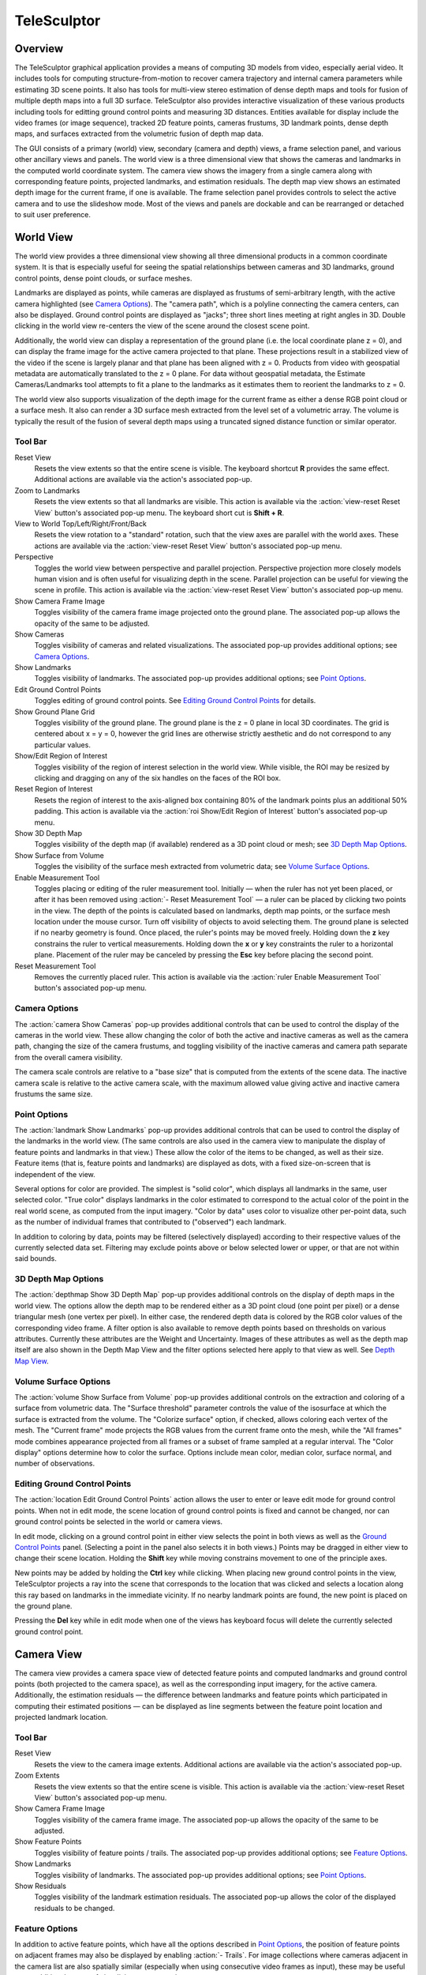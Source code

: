 .. _telesculptor:

.. |reset_view| image:: /../gui/icons/16x16/view-reset.png

.. |blank| image:: /../gui/icons/16x16/blank.png

.. |image| image:: /../gui/icons/16x16/image.png

.. |camera| image:: /../gui/icons/16x16/camera.png

.. |landmark| image:: /../gui/icons/16x16/landmark.png

.. |location| image:: /../gui/icons/16x16/location.png

.. |grid| image:: /../gui/icons/16x16/grid.png

.. |roi| image:: /../gui/icons/16x16/roi.png

.. |depthmap| image:: /../gui/icons/16x16/depthmap.png

.. |volume| image:: /../gui/icons/16x16/volume.png

.. |ruler| image:: /../gui/icons/16x16/ruler.png

.. |feature| image:: /../gui/icons/16x16/feature.png

.. |residual| image:: /../gui/icons/16x16/residual.png

.. |copy_location| image:: /../gui/icons/16x16/copy-location.png

.. |apply| image:: /../gui/icons/16x16/apply.png

.. |reset| image:: /../gui/icons/16x16/reset.png

.. |delete| image:: /../gui/icons/16x16/delete.png

.. |open| image:: /../gui/icons/16x16/open.png

.. |quit| image:: /../gui/icons/16x16/quit.png

.. |playback_play| image:: /../gui/icons/16x16/playback-play.png

.. |playback_loop| image:: /../gui/icons/16x16/playback-loop.png

.. |help_manual| image:: /../gui/icons/16x16/help-manual.png

.. |telesculptor| image:: /../gui/icons/16x16/telesculptor.png

===============================================================================
  TeleSculptor
===============================================================================

.. role:: f
   :class: math

Overview
========

The TeleSculptor graphical application provides a means of computing
3D models from video, especially aerial video. It includes tools for
computing structure-from-motion to recover camera trajectory and internal
camera parameters while estimating 3D scene points. It also has tools for
multi-view stereo estimation of dense depth maps and tools for fusion of
multiple depth maps into a full 3D surface. TeleSculptor also provides
interactive visualization of these various products including tools for
editting ground control points and measuring 3D distances. Entities available
for display include the video frames (or image sequence), tracked 2D feature
points, cameras frustums, 3D landmark points, dense depth maps, and surfaces
extracted from the volumetric fusion of depth map data.

The GUI consists of a primary (world) view, secondary (camera and depth) views,
a frame selection panel, and various other ancillary views and panels. The
world view is a three dimensional view that shows the cameras and landmarks in
the computed world coordinate system. The camera view shows the imagery from a
single camera along with corresponding feature points, projected landmarks, and
estimation residuals. The depth map view shows an estimated depth image for the
current frame, if one is available. The frame selection panel provides controls
to select the active camera and to use the slideshow mode. Most of the views
and panels are dockable and can be rearranged or detached to suit user
preference.

World View
==========

The world view provides a three dimensional view showing all three dimensional
products in a common coordinate system. It is that is especially useful for
seeing the spatial relationships between cameras and 3D landmarks, ground
control points, dense point clouds, or surface meshes.

Landmarks are displayed as points, while cameras are displayed as frustums of
semi-arbitrary length, with the active camera highlighted (see
`Camera Options`_). The "camera path", which is a polyline connecting the camera
centers, can also be displayed. Ground control points are displayed as "jacks";
three short lines meeting at right angles in 3D.  Double clicking in the world
view re-centers the view of the scene around the closest scene point.

Additionally, the world view can display a representation of the ground plane
(i.e. the local coordinate plane :f:`z = 0`), and can display the frame image
for the active camera projected to that plane. These projections result in a
stabilized view of the video if the scene is largely planar and that plane has
been aligned with :f:`z = 0`. Products from video with geospatial metadata are
automatically translated to the :f:`z = 0` plane. For data without geospatial
metadata, the Estimate Cameras/Landmarks tool attempts to fit a plane to the
landmarks as it estimates them to reorient the landmarks to :f:`z = 0`.

The world view also supports visualization of the depth image for the current
frame as either a dense RGB point cloud or a surface mesh. It also can render a
3D surface mesh extracted from the level set of a volumetric array. The volume
is typically the result of the fusion of several depth maps using a truncated
signed distance function or similar operator.

Tool Bar
--------

|reset_view| Reset View
  Resets the view extents so that the entire scene is visible. The keyboard
  shortcut **R** provides the same effect. Additional actions are available via
  the action's associated pop-up.

|blank| Zoom to Landmarks
  Resets the view extents so that all landmarks are visible. This action is
  available via the :action:`view-reset Reset View` button's associated pop-up
  menu.  The keyboard short cut is **Shift + R**.

|blank| View to World Top/Left/Right/Front/Back
  Resets the view rotation to a "standard" rotation, such that the view axes
  are parallel with the world axes. These actions are available via the
  :action:`view-reset Reset View` button's associated pop-up menu.

|blank| Perspective
  Toggles the world view between perspective and parallel projection.
  Perspective projection more closely models human vision and is often useful
  for visualizing depth in the scene. Parallel projection can be useful for
  viewing the scene in profile. This action is available via the
  :action:`view-reset Reset View` button's associated pop-up menu.

|image| Show Camera Frame Image
  Toggles visibility of the camera frame image projected onto the ground plane.
  The associated pop-up allows the opacity of the same to be adjusted.

|camera| Show Cameras
  Toggles visibility of cameras and related visualizations. The associated
  pop-up provides additional options; see `Camera Options`_.

|landmark| Show Landmarks
  Toggles visibility of landmarks. The associated pop-up provides additional
  options; see `Point Options`_.

|location| Edit Ground Control Points
  Toggles editing of ground control points.
  See `Editing Ground Control Points`_ for details.

|grid| Show Ground Plane Grid
  Toggles visibility of the ground plane. The ground plane is the :f:`z = 0`
  plane in local 3D coordinates. The grid is centered about :f:`x = y = 0`,
  however the grid lines are otherwise strictly aesthetic and do not correspond
  to any particular values.

|roi| Show/Edit Region of Interest
  Toggles visibility of the region of interest selection in the world view.
  While visible, the ROI may be resized by clicking and dragging on any of the
  six handles on the faces of the ROI box.

|blank| Reset Region of Interest
  Resets the region of interest to the axis-aligned box containing 80% of the
  landmark points plus an additional 50% padding. This action is available via the
  :action:`roi Show/Edit Region of Interest` button's associated pop-up menu.

|depthmap| Show 3D Depth Map
  Toggles visibility of the depth map (if available) rendered as a 3D point
  cloud or mesh; see `3D Depth Map Options`_.

|volume| Show Surface from Volume
  Toggles the visibility of the surface mesh extracted from volumetric data;
  see `Volume Surface Options`_.

|ruler| Enable Measurement Tool
  Toggles placing or editing of the ruler measurement tool. Initially |--| when
  the ruler has not yet been placed, or after it has been removed using
  :action:`- Reset Measurement Tool` |--| a ruler can be placed by clicking two
  points in the view. The depth of the points is calculated based on landmarks,
  depth map points, or the surface mesh location under the mouse cursor.
  Turn off visibility of objects to avoid selecting them.  The ground plane is
  selected if no nearby geometry is found. Once placed, the ruler's points may
  be moved freely. Holding down the **z** key constrains the ruler to vertical
  measurements. Holding down the **x** or **y** key constraints the ruler to a
  horizontal plane. Placement of the ruler may be canceled by pressing the
  **Esc** key before placing the second point.

|blank| Reset Measurement Tool
  Removes the currently placed ruler. This action is available via the
  :action:`ruler Enable Measurement Tool` button's associated pop-up menu.

Camera Options
--------------

The :action:`camera Show Cameras` pop-up provides additional controls that can
be used to control the display of the cameras in the world view. These allow
changing the color of both the active and inactive cameras as well as the
camera path, changing the size of the camera frustums, and toggling visibility
of the inactive cameras and camera path separate from the overall camera
visibility.

The camera scale controls are relative to a "base size" that is computed from
the extents of the scene data. The inactive camera scale is relative to the
active camera scale, with the maximum allowed value giving active and inactive
camera frustums the same size.

Point Options
-------------

The :action:`landmark Show Landmarks` pop-up provides additional controls that
can be used to control the display of the landmarks in the world view. (The
same controls are also used in the camera view to manipulate the display of
feature points and landmarks in that view.) These allow the color of the
items to be changed, as well as their size. Feature items (that is, feature
points and landmarks) are displayed as dots, with a fixed size-on-screen that
is independent of the view.

Several options for color are provided. The simplest is "solid color", which
displays all landmarks in the same, user selected color. "True color" displays
landmarks in the color estimated to correspond to the actual color of the point
in the real world scene, as computed from the input imagery. "Color by data"
uses color to visualize other per-point data, such as the number of individual
frames that contributed to ("observed") each landmark.

In addition to coloring by data, points may be filtered (selectively displayed)
according to their respective values of the currently selected data set.
Filtering may exclude points above or below selected lower or upper, or that
are not within said bounds.

3D Depth Map Options
--------------------

The :action:`depthmap Show 3D Depth Map` pop-up provides additional controls on
the display of depth maps in the world view. The options allow the depth map to
be rendered either as a 3D point cloud (one point per pixel) or a dense
triangular mesh (one vertex per pixel). In either case, the rendered depth data
is colored by the RGB color values of the corresponding video frame. A filter
option is also available to remove depth points based on thresholds on various
attributes. Currently these attributes are the Weight and Uncertainty.
Images of these attributes as well as the depth map itself are also
shown in the Depth Map View and the filter options selected here apply to that
view as well. See `Depth Map View`_.

Volume Surface Options
----------------------

The :action:`volume Show Surface from Volume` pop-up provides additional
controls on the extraction and coloring of a surface from volumetric data. The
"Surface threshold" parameter controls the value of the isosurface at which the
surface is extracted from the volume. The "Colorize surface" option, if
checked, allows coloring each vertex of the mesh. The "Current frame" mode
projects the RGB values from the current frame onto the mesh, while the
"All frames" mode combines appearance projected from all frames or a subset of
frame sampled at a regular interval. The "Color display" options determine how
to color the surface. Options include mean color, median color, surface normal,
and number of observations.

Editing Ground Control Points
-----------------------------

The :action:`location Edit Ground Control Points` action allows the user to
enter or leave edit mode for ground control points. When not in edit mode,
the scene location of ground control points is fixed and cannot be changed,
nor can ground control points be selected in the world or camera views.

In edit mode, clicking on a ground control point in either view selects the
point in both views as well as the `Ground Control Points`_ panel. (Selecting
a point in the panel also selects it in both views.) Points may be dragged in
either view to change their scene location. Holding the **Shift** key while
moving constrains movement to one of the principle axes.

New points may be added by holding the **Ctrl** key while clicking. When
placing new ground control points in the view, TeleSculptor projects a ray into
the scene that corresponds to the location that was clicked and selects a
location along this ray based on landmarks in the immediate vicinity. If no
nearby landmark points are found, the new point is placed on the ground plane.

Pressing the **Del** key while in edit mode when one of the views has keyboard
focus will delete the currently selected ground control point.

Camera View
===========

The camera view provides a camera space view of detected feature points and
computed landmarks and ground control points (both projected to the camera
space), as well as the corresponding input imagery, for the active camera.
Additionally, the estimation residuals |--| the difference between landmarks
and feature points which participated in computing their estimated positions
|--| can be displayed as line segments between the feature point location and
projected landmark location.

Tool Bar
--------

|reset_view| Reset View
  Resets the view to the camera image extents. Additional actions are available
  via the action's associated pop-up.

|blank| Zoom Extents
  Resets the view extents so that the entire scene is visible. This action is
  available via the :action:`view-reset Reset View` button's associated pop-up
  menu.

|image| Show Camera Frame Image
  Toggles visibility of the camera frame image. The associated pop-up allows
  the opacity of the same to be adjusted.

|feature| Show Feature Points
  Toggles visibility of feature points / trails. The associated pop-up provides
  additional options; see `Feature Options`_.

|landmark| Show Landmarks
  Toggles visibility of landmarks. The associated pop-up provides additional
  options; see `Point Options`_.

|residual| Show Residuals
  Toggles visibility of the landmark estimation residuals. The associated
  pop-up allows the color of the displayed residuals to be changed.

Feature Options
---------------

In addition to active feature points, which have all the options described in
`Point Options`_, the position of feature points on adjacent frames may also be
displayed by enabling :action:`- Trails`. For image collections where cameras
adjacent in the camera list are also spatially similar (especially when using
consecutive video frames as input), these may be useful as an additional means
of visualizing camera motion.

The trail color and length (number of adjacent frames to be used) may be
changed, as well as whether to show trails only for lower-numbered frames
("historic" mode), or for all adjacent frames ("symmetric" mode). In all cases,
trails are displayed only for active feature points.

Depth Map View
==============

The Depth Map View provides an image viewer similar to the Camera View but
specialized to display depth map images. Depth map images are loaded from VTK
image (``.vti``) files associated with a particular video frame. Often there
are only depth maps on a subset of frames. The active (or most recent) depth
map is displayed in this view by mapping depth to color. The Depth Map View can
also display an image representation of other attributes associated with the
depth map, such as the image color. Some attributes like uniqueness and best
cost are associated with the algorithms used to generate the depth values. The
same depth maps can be rendered in the World View as a point cloud.
Furthermore, depth map filtering options in the World View also apply to the
image rendering of the depth map in the Depth Map View.

Tool Bar
--------

|reset_view| Reset View
  Resets the view to the camera image extents.

|blank| Display Mode
  Selects which image mode to display in the in the view: Color, Depth,
  Best Cost Value, Uniqueness Ratio; see `Color Map Options`_.
  The depth filters apply regardless of which image is shown.

Color Map Options
-----------------

In addition to selecting the mode under :action:`- Display Mode`, there is also
an option to select the color mapping function for each mode except Color. The
mapping function describes how the scalar data field (e.g. depth) is mapped to
color. Below the color map option are the minimum and maximum values from the
data used in the mapping. The :action:`- Auto` checkbox, which is checked by
default, indicates that the values are determined automatically from the range
of values in the image data. By unchecking the :action:`- Auto` checkbox, the
minimum and maximum values of the range can be adjusted manually for finer
control of the visualization.

Camera Selection
================

The camera selection panel contains a large slider used to select the active
camera. The active camera is highlighted in the world view, and used to control
which camera's imagery and feature points are displayed in the camera view. A
spin box next to the slider shows the active frame number, and can also be
used to select the active camera. Note that the frame numbers need not be
consecutive.  Some video readers are configured to only read every `N`-th frame,
where `N` may be 10, for example.  This help cut down on data redundancy in
video.  The frame sampling rate can be configured by opening the project
configuration file (``.conf``) in a text editor.

The controls to the right of the panel control the application's slideshow
mode. Slideshow mode automatically increments through the loaded cameras at a
fixed rate. This can be used to view the feature points for each camera / input
image in sequence. Setting the delay between cameras sufficiently low can be
used to simulate video playback for image sequences taken from a motion imagery
source.

The slideshow action controls are also available via the `View <#view-menu>`_
menu. The small slider controls the delay between slides. The slider response
is logarithmic, with single steps in one-tenth powers of ten. The slider tool
tip includes the current delay in human readable units. Several frame filters
are also available in the `View <#view-menu>`_ menu.  These filters allow
limiting the frames show to a specific subset, such as key frames or frames
with tracking data.

Metadata
========

The metadata panel displays the collection of video metadata for the current
frame, if available. The set of fields is selected from the entire data set;
individual frames may be missing some or all fields. The metadata itself is
provied by the video reader.  For encoded video files, TeleSculptor supports
key-length-value (KLV) encoding following the motion imagery standards board
(MISB) 0104 and 0601 standards.  Customized video readers can read metadata
from other sources, just as supplimentary text files or EXIF data.

Ground Control Points
=====================

The ground control points panel displays a list of all ground control points in
the current data set, as well as detailed information for the selected point.
Points have an automatically assigned ID (which may change between sessions)
and an optional user-provided name, which may be assigned or changed by editing
that column of the point (by double-clicking or pressing the edit key |--|
usually **F2**).

When a point is selected, changing its geodetic location (as described by the
latitude, longitude, and elevation text fields) automatically promotes the
point to a "user registered" point. These are points for which the geodetic
location has been externally measured and is therefore known to be correct.
The geodetic location of points which are not user registered is computed from
their scene location and the computed scene to geodetic transformation (if
available). User registered points are indicated by an icon in the ground
control point list.

Selecting a point in the list will select the same point in the world and
camera views if ground control point editing is active. Similarly, selecting a
ground control point in either view will select the same point in the list.
Note that moving a user registered point in the world or camera views (that is,
changing its scene location) does not change its geodetic location.

Tool Bar
--------

|copy_location| Copy Location
  Copies the geodetic location of the selected point to the clipboard. Several
  options of ordering and whether or not to include the elevation are provided.

|apply| Apply Constraints to Geo-register
  Estimates a 3D similarity transformation to best align the ground control
  point (GCP) locations with the specified geodetic locations.  At least three
  "user registered" GCPs are required.  That is, at least three points must
  have manually specified latitude, longitude, and altitude.  The estimated
  transform is applied to all data (cameras, landmarks, depth maps, etc.).

|reset| Revert Changes
  Reverts user changes to the active ground control point's geodetic location,
  such that the point is no longer "user registered". This has no effect on
  points that are not user registered. Note also that the geodetic location
  will not change if a scene to geodetic transformation is not available.

|delete| Delete Point
  Deletes the active ground control point.

Match Matrix View
=================

The match matrix view provides a visualization of the feature point
associations across camera frames. Pixels in the image correspond to values in
the "match matrix" representing the number of feature points that feature
detection has determined correspond to the same real world feature. Several
options are provided to adjust the visualization:

* Layout controls the position of "identity" values, i.e. values that compare a
  frame to itself rather than a distinct frame. The default, "diagonal", simply
  maps the frame number directly to both the :f:`X` and :f:`Y` axes.
  "Horizontal" skews the image so that the :f:`y` values are relative to the
  "identity" values, placing them in a horizontal line at :f:`y = 0`, with
  positive :f:`y` representing "later" frames, and negative :f:`y` representing
  "earlier" frames. "Vertical" reverses these axes.

* Orientation controls which screen direction is considered positive :f:`Y`.
  The default, "matrix", uses down for positive :f:`Y`, as in textual value
  tables (e.g. textual listings of matrices, spreadsheets) or images. "Graph"
  uses up for positive :f:`Y`, as in most graphical plots.

* Values controls what values are used for each pixel. The default, "absolute",
  uses the raw number of feature point correlations (which, for "identity"
  values is equal to the total number of feature points on that frame).
  "Relative (combined)" mode uses the percent of common feature points relative
  to the total number of distinct feature points on each frame being compared.
  The other two "relative" modes give the percent relative to the total number
  of feature points for the frame represented by either the :f:`X` or :f:`Y`
  axis.

* Scale controls the scaling function that is applied to the values produced
  according to the value mode. The choices are "linear", "logarithmic" and
  "exponential", and should be self explanatory. In absolute value mode,
  logarithmic scale uses the maximum value as the logarithm base. Otherwise,
  the base can be adjusted with the "range" control, which applies a pre-scale
  to the value before computing the logarithm (thereby allowing the shape of
  the scaling curve to be adjusted). Exponential scale allows the user to
  select the exponent.

* Color provides the set of colors to which scaled values are mapped. Several
  presets are available according to user taste. Different presets may help
  emphasize different aspects of the data.

Moving the mouse over the image will display which frames are being compared
and the number or percentage of feature correlations in the status bar. The
match matrix view also allows the image to be exported to a file.

Data Files
==========

TeleSculptor supports visualization of various data files (landmarks, cameras,
etc.) that are computed in other tools. However the recommended workflow for
most users is to simply load a video and derive all other product from it.
Video files are loaded using `File` |->| `Import` |->| `Imagery...`.

Before computing any products from video, a "Project" directory is needed to
store the results. A project is created with `File` |->| `New Project` which
asks the user to provide a path to a working directory.  Inside this directory
a "Project File" is created (name matching the directory name plus extension
``.conf``) to store project settings. Various other result files are also
written to the project directory.  To open an existing project,
use `File` |->| `Open Project...` and navigate to an existing ``.conf`` file.

.. notice::
  When loading cameras or images individually, cameras and images are
  associated in a first-loaded, first-matched manner. There is no way to load
  individual camera and image files that allows for cameras without images, or
  images without cameras, except at the end of the frame sequence. Similarly,
  frame identifiers are assigned sequentially based on the order in which files
  are loaded. In order for feature points to be correctly associated with their
  corresponding frames, the camera/image files must be loaded so that these
  automatically assigned identifies match those that were assigned by the
  feature detection/tracking pipeline.

Menu
====

File Menu
---------

|blank| New Project
  Select a working directory for a project. A project directory must be set
  before the tools in the Compute menu can be run. These tool will write files
  into the project working directory. A configuration file with the same name
  as the directory is also created in the directory. The project configuration
  file stores references to the project data such as the source video and
  computed results like cameras, tracks, or landmarks that will be loaded back
  in when a project is opened.

|open| Open Project
  Select an existing project configuration. The project configuration will
  often include references to various data files which are frequently stored in
  the same directory as the project configuration.

|blank| Import
  Provides options for importing/loading various types of data into the current
  project. The user must select the type of data to be loaded, as some data
  files use the same file extension.

|blank| Export
  Provides options for exporting various data.

|quit| Quit
  Exits the application.

Compute Menu
------------

|blank| Run End-to-End
  Runs the entire processing pipeline from end-to-end.  This tools runs
  Track Features then Estimate Cameras/Landmarks then Batch Compute Depth
  Maps then Fuse Depth Maps.

|blank| Track Features
  Run feature tracking on the loaded video starting from the current frame.
  Features and descriptors are detected and each frame and cached into a file
  in the project directory. Features are then matched between adjacent frames
  as well as between the current frame as past keyframes. These feature
  matches form "tracks" through time, and each track has the potential to
  become a landmark.

|blank| Estimate Cameras/Landmarks
  Estimates cameras and landmarks starting with tracks and metadata. This also
  runs bundle adjustment (refinement) along the way. The goal is to
  incrementally add cameras and landmarks, while optimizing, to build up a
  consistent solution.

|blank| Save Frames
  Iterate through a video and save every frame as an image file in a
  subdirectory of the project directory. This is needed when exporting the data
  to other tools that do not support video files. This option must be run
  before importing a project into SketchUp.

|blank| Batch Compute Depth Maps
  Estimates several dense depth maps and corresponding point clouds on several
  frames spaced throughout the video. This requires valid cameras and computes
  the results in the active ROI. The algorithm run on each frame is the same as
  `Advanced <#compute-menu-advanced>`_ |->|
  :action:`- Compute Single Depth Map`, but intermediate solutions of each
  depth map are not rendered.

|blank| Fuse Depth Maps
  Fuse all computed depth maps into a single mesh surface using an integration
  volume specified by the ROI. Note that this step requires an NVIDIA GPU and
  may not be able to run if the ROI is too large for the GPU memory.

Compute Menu |->| Advanced
--------------------------

|blank| Filter Tracks
  Filter the tracks to retain a smaller subset of tracks that is still
  representative of the original set. The intent is to make bundle adjustment
  (:action:`- Refine Solution`) faster without loosing critical constraints.
  The filter attempts to remove the shortest tracks that span the same frames
  already covered by longer tracks.

|blank| Triangulate Landmarks
  For each available feature track, back project rays from the cameras that
  contain each track state and intersect those rays in 3D to estimate the
  location of a 3D landmark. This requires both feature tracks and a reasonably
  accurate set of cameras.

|blank| Refine Solution
  Applies bundle adjustment to the cameras and landmarks in order to refine the
  quality of the 3D reconstruction. It aims to minimize this distance between
  the landmarks projected into each image by the cameras and the observed
  location of the corresponding feature tracks.

|blank| Reverse (Necker)
  Transforms the cameras and landmarks in a manner intended to break the
  refinement process out of a degenerate optimization (which can occur due to
  the Necker cube phenomena\ [#nc]_), by computing a best fit plane to the
  landmarks, mirroring the landmarks about said plane, and rotating the cameras
  180 |deg| about their respective optical axes and 180 |deg| about the best
  fit plane normal where each camera's optical axis intersects said plane.

|blank| Align
  Applies a similarity transformation to the camera and landmark data so that
  the data has a standard ("canonical") alignment. Particularly, this attempts
  to orient the data so that the ground plane is parallel with the :f:`z = 0`
  plane (with the cameras in the :f:`+Z` direction). Additionally, the
  landmarks will be centered about the origin and scaled to an approximate
  variance of :f:`1.0`.

|blank| Save Key Frames
  Iterate through a video and save every key frame as an image file in a
  subdirectory of the project directory. Key frames are marked by the feature
  tracking algorithm.

|blank| Compute Single Depth Map
  Estimate a dense depth map and corresponding point cloud for the current
  frame. This requires a valid camera on the current frame as well as cameras
  on other frames for triangulation. It computes the solution within the active
  ROI and shows an incremental visualization of how the solution evolves.

Compute Menu |->| Options
-------------------------

|blank| Ignore Metadata
  Ignore the metadata fields (e.g. from KLV) that are attached to the imagery
  if this option is set, metadata will not be used in camera estimation or
  in geolocation.  The main reason to use this option is when the metadata
  is known to be invalid.

|blank| Variable Lens
  This option allows estimation of camera models in which the lens model
  (e.g. focal length) can change over time.  If this option is off all cameras
  will share the same lens model.  If the lens does not change between frames
  it is best to use a single model.

|blank| Fix Geo-Origin
  If checked, this option will prevent TeleSculptor from resetting the
  geospatial origin to a point centered on the data.  Normally TeleSculptor
  automatically chooses an origin, but there are use cases where it is helpful
  to specify an origin and keep it fixed, such as comparing results across
  different data of the same location.

View Menu
---------

|playback_play| Play Slideshow
  Toggles playback of the slideshow.

|playback_loop| Loop Slideshow
  Toggles if the slideshow should restart from the beginning after the last
  camera. When disabled, the slideshow ends when the last camera becomes
  active.

|blank| Match Matrix
  Opens a new `Match Matrix View`_.

|blank| Background Color
  Changes the background color of the world and camera views.

|blank| World Axes
  Toggles visibility of `X`, `Y`, and `Z` axes in the world view showing
  numerical values for distances at regular intervals on these axes.
  The size of these axes is set to span all visible scene objects, including
  the camera path.  If the axes are too large, hiding scene objects like
  cameras and the ground plane will shrink the coverage to the remaining
  visible data.

|blank| Keyframes Only
  Limit frame numbers in the camera selection pane to allow only frames that
  were designated as "keyframes" by the feature tracker.  The number of
  keyframes is typically very small.

|blank| Tracked Frames Only
  Limit frame numbers in the camera selection pane to allow only frames that
  contain feature tracking results.  The feature tracker only processes a fixed
  number of frames (default, 500) distributed through the video.  Enabling this
  option skips unprocessed frames during playback, which avoids flicker of the
  display that occurs when unprocessed frames are drawn.

|blank| Antialias Views
  Toggles use of an anti-aliasing filter in the world, camera and depth views.
  Anti-aliasing is accomplished via a post-processing filter (FXAA) that may
  produce undesirable artifacts. At this time, anti-aliasing via multi-sampling
  (MSAA) is not supported.

Help Menu
---------

|help_manual| TeleSculptor User Manual
  Displays the user manual (i.e. this document) in the default web browser.

|telesculptor| About TeleSculptor
  Shows copyright and version information about the application.

Glossary
========

Camera:
  A camera in TeleSculptor refers primarily to the model which describes the
  properties of a camera, including attributes such as focal length and world
  position and orientation. In the GUI, cameras are represented as frustums.

Feature:
  A feature is a location that corresponds to an "interesting" point, such as
  the corner of an object or other "notable" point. The term "feature points"
  typically refers to features detected in imagery.

Track:
  A track is a collection of correlated features; that is, detected feature
  points estimated to correspond to the same landmark.

Landmark:
  A landmark is an estimated world location of a "true" feature that is
  computed from a feature track.

Residual:
  A residual, in general, is the difference between an observed value and an
  estimated value\ [#er]_. In TeleSculptor, the observed value is typically a
  detected feature point, and the estimated value is a landmark.

.. [#nc] https://en.wikipedia.org/wiki/Necker_cube
.. [#er] https://en.wikipedia.org/wiki/Errors_and_residuals_in_statistics

.. |->|  unicode:: U+02192 .. rightwards arrow
.. |--|  unicode:: U+02014 .. em dash
.. |deg| unicode:: U+000B0 .. degree sign
   :ltrim:
